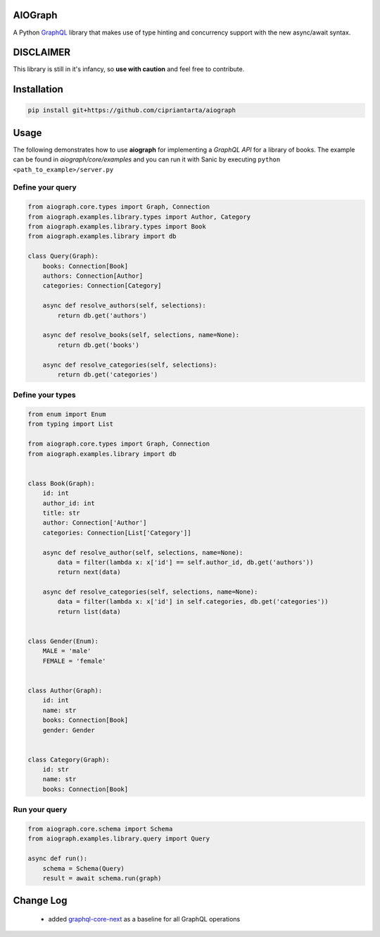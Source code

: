 .. role:: python(code)
    :language: python

AIOGraph
========

A Python `GraphQL <https://graphql.org>`_ library that makes use of type hinting and concurrency support with the new async/await syntax.


DISCLAIMER
==========

This library is still in it's infancy, so **use with caution** and feel free to contribute.


Installation
============

.. code-block:: python

    pip install git+https://github.com/cipriantarta/aiograph


Usage
=====

The following demonstrates how to use **aiograph** for implementing a *GraphQL API* for a library of books.
The example can be found in *aiograph/core/examples* and you can run it with Sanic by executing ``python <path_to_example>/server.py``

Define your query
-----------------

.. code-block:: python

    from aiograph.core.types import Graph, Connection
    from aiograph.examples.library.types import Author, Category
    from aiograph.examples.library.types import Book
    from aiograph.examples.library import db

    class Query(Graph):
        books: Connection[Book]
        authors: Connection[Author]
        categories: Connection[Category]

        async def resolve_authors(self, selections):
            return db.get('authors')

        async def resolve_books(self, selections, name=None):
            return db.get('books')

        async def resolve_categories(self, selections):
            return db.get('categories')


Define your types
-----------------

.. code-block:: python

    from enum import Enum
    from typing import List

    from aiograph.core.types import Graph, Connection
    from aiograph.examples.library import db


    class Book(Graph):
        id: int
        author_id: int
        title: str
        author: Connection['Author']
        categories: Connection[List['Category']]

        async def resolve_author(self, selections, name=None):
            data = filter(lambda x: x['id'] == self.author_id, db.get('authors'))
            return next(data)

        async def resolve_categories(self, selections, name=None):
            data = filter(lambda x: x['id'] in self.categories, db.get('categories'))
            return list(data)


    class Gender(Enum):
        MALE = 'male'
        FEMALE = 'female'


    class Author(Graph):
        id: int
        name: str
        books: Connection[Book]
        gender: Gender


    class Category(Graph):
        id: str
        name: str
        books: Connection[Book]


Run your query
--------------

.. code-block:: python

    from aiograph.core.schema import Schema
    from aiograph.examples.library.query import Query

    async def run():
        schema = Schema(Query)
        result = await schema.run(graph)


Change Log
==========

    - added `graphql-core-next <https://github.com/graphql-python/graphql-core-next>`_ as a baseline for all GraphQL operations
